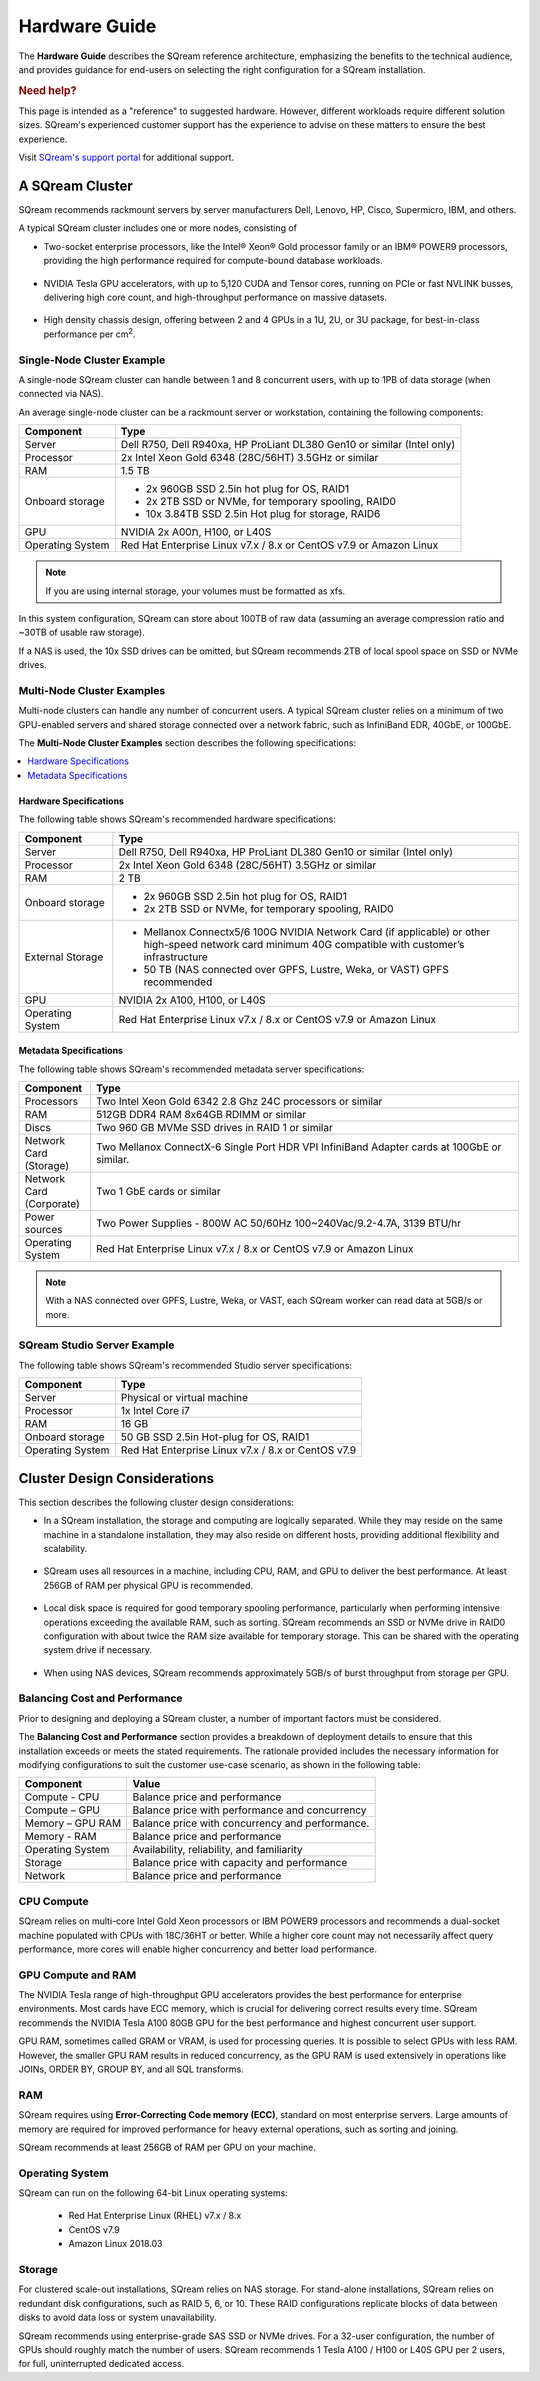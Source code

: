 .. _hardware_guide:

**************
Hardware Guide
**************

The **Hardware Guide** describes the SQream reference architecture, emphasizing the benefits to the technical audience, and provides guidance for end-users on selecting the right configuration for a SQream installation.

.. rubric:: Need help?

This page is intended as a "reference" to suggested hardware. However, different workloads require different solution sizes. SQream's experienced customer support has the experience to advise on these matters to ensure the best experience.

Visit `SQream's support portal <https://sqream.atlassian.net/servicedesk/customer/portals>`_ for additional support.

A SQream Cluster
================

SQream recommends rackmount servers by server manufacturers Dell, Lenovo, HP, Cisco, Supermicro, IBM, and others.

A typical SQream cluster includes one or more nodes, consisting of

* Two-socket enterprise processors, like the Intel® Xeon® Gold processor family or an IBM® POWER9 processors, providing the high performance required for compute-bound database workloads.

   ::

* NVIDIA Tesla GPU accelerators, with up to 5,120 CUDA and Tensor cores, running on PCIe or fast NVLINK busses, delivering high core count, and high-throughput performance on massive datasets.

   ::

* High density chassis design, offering between 2 and 4 GPUs in a 1U, 2U, or 3U package, for best-in-class performance per cm\ :sup:`2`.

Single-Node Cluster Example
---------------------------

A single-node SQream cluster can handle between 1 and 8 concurrent users, with up to 1PB of data storage (when connected via NAS).

An average single-node cluster can be a rackmount server or workstation, containing the following components:

.. list-table::
   :widths: auto
   :header-rows: 1
   
   * - Component
     - Type
   * - Server
     - Dell R750, Dell R940xa, HP ProLiant DL380 Gen10 or similar (Intel only)
   * - Processor
     - 2x Intel Xeon Gold 6348 (28C/56HT) 3.5GHz or similar
   * - RAM
     - 1.5 TB
   * - Onboard storage
     - 
         * 2x 960GB SSD 2.5in hot plug for OS, RAID1
         * 2x 2TB SSD or NVMe, for temporary spooling, RAID0
         * 10x 3.84TB SSD 2.5in Hot plug for storage, RAID6

   * - GPU
     - 
        NVIDIA 2x A00ת, H100, or L40S
		
   * - Operating System
     - Red Hat Enterprise Linux v7.x / 8.x or CentOS v7.9 or Amazon Linux

.. note:: If you are using internal storage, your volumes must be formatted as xfs.

In this system configuration, SQream can store about 100TB of raw data (assuming an average compression ratio and ~30TB of usable raw storage).

If a NAS is used, the 10x SSD drives can be omitted, but SQream recommends 2TB of local spool space on SSD or NVMe drives.

Multi-Node Cluster Examples
---------------------------

Multi-node clusters can handle any number of concurrent users. A typical SQream cluster relies on a minimum of two GPU-enabled servers and shared storage connected over a network fabric, such as InfiniBand EDR, 40GbE, or 100GbE.

The **Multi-Node Cluster Examples** section describes the following specifications: 

.. contents:: 
   :local:
   :depth: 1
   
Hardware Specifications
~~~~~~~~~~~~~~~~~~~~~~~

The following table shows SQream's recommended hardware specifications:

.. list-table::
   :widths: 15 65
   :header-rows: 1
   
   * - Component
     - Type
   * - Server
     - Dell R750, Dell R940xa, HP ProLiant DL380 Gen10 or similar (Intel only)
   * - Processor
     - 2x Intel Xeon Gold 6348 (28C/56HT) 3.5GHz or similar
   * - RAM
     - 2 TB
   * - Onboard storage
     -   
         * 2x 960GB SSD 2.5in hot plug for OS, RAID1
         * 2x 2TB SSD or NVMe, for temporary spooling, RAID0
   * - External Storage
     -   
         * Mellanox Connectx5/6 100G NVIDIA Network Card (if applicable) or other high-speed network card minimum 40G compatible with customer’s infrastructure
         * 50 TB (NAS connected over GPFS, Lustre, Weka, or VAST) GPFS recommended
   * - GPU
     - NVIDIA 2x A100, H100, or L40S
   * - Operating System
     - Red Hat Enterprise Linux v7.x / 8.x or CentOS v7.9 or Amazon Linux
	 
Metadata Specifications
~~~~~~~~~~~~~~~~~~~~~~~
	 
The following table shows SQream's recommended metadata server specifications:

.. list-table::
   :widths: 15 90
   :header-rows: 1
   
   * - Component
     - Type
   * - Processors
     - Two Intel Xeon Gold 6342 2.8 Ghz 24C processors or similar
   * - RAM
     - 512GB DDR4 RAM 8x64GB RDIMM or similar
   * - Discs
     - Two 960 GB MVMe SSD drives in RAID 1 or similar
   * - Network Card (Storage)
     - Two Mellanox ConnectX-6 Single Port HDR VPI InfiniBand Adapter cards at 100GbE or similar.
   * - Network Card (Corporate)
     - Two 1 GbE cards or similar
   * - Power sources
     - Two Power Supplies - 800W AC 50/60Hz 100~240Vac/9.2-4.7A, 3139 BTU/hr
   * - Operating System
     - Red Hat Enterprise Linux v7.x / 8.x or CentOS v7.9 or Amazon Linux

.. note:: With a NAS connected over GPFS, Lustre, Weka, or VAST, each SQream worker can read data at 5GB/s or more.

SQream Studio Server Example
----------------------------

The following table shows SQream's recommended Studio server specifications:

.. list-table::
   :widths: auto
   :header-rows: 1
   
   * - Component
     - Type
   * - Server
     - Physical or virtual machine
   * - Processor
     - 1x Intel Core i7
   * - RAM
     - 16 GB
   * - Onboard storage
     - 50 GB SSD 2.5in Hot-plug for OS, RAID1
   * - Operating System
     - Red Hat Enterprise Linux v7.x / 8.x or CentOS v7.9

Cluster Design Considerations
=============================

This section describes the following cluster design considerations:

* In a SQream installation, the storage and computing are logically separated. While they may reside on the same machine in a standalone installation, they may also reside on different hosts, providing additional flexibility and scalability.

 ::

* SQream uses all resources in a machine, including CPU, RAM, and GPU to deliver the best performance. At least 256GB of RAM per physical GPU is recommended.

 ::

* Local disk space is required for good temporary spooling performance, particularly when performing intensive operations exceeding the available RAM, such as sorting. SQream recommends an SSD or NVMe drive in RAID0 configuration with about twice the RAM size available for temporary storage. This can be shared with the operating system drive if necessary.

 ::

* When using NAS devices, SQream recommends approximately 5GB/s of burst throughput from storage per GPU.

Balancing Cost and Performance
------------------------------

Prior to designing and deploying a SQream cluster, a number of important factors must be considered. 

The **Balancing Cost and Performance** section provides a breakdown of deployment details to ensure that this installation exceeds or meets the stated requirements. The rationale provided includes the necessary information for modifying configurations to suit the customer use-case scenario, as shown in the following table:

.. list-table::
   :widths: auto
   :header-rows: 1
   
   * - Component
     - Value
   * - Compute - CPU
     - Balance price and performance
   * - Compute – GPU
     - Balance price with performance and concurrency
   * - Memory – GPU RAM
     - Balance price with concurrency and performance.
   * - Memory - RAM
     - Balance price and performance
   * - Operating System
     - Availability, reliability, and familiarity
   * - Storage
     - Balance price with capacity and performance
   * - Network
     - Balance price and performance

CPU Compute
-----------

SQream relies on multi-core Intel Gold Xeon processors or IBM POWER9 processors and recommends a dual-socket machine populated with CPUs with 18C/36HT or better. While a higher core count may not necessarily affect query performance, more cores will enable higher concurrency and better load performance.

GPU Compute and RAM
-------------------

The NVIDIA Tesla range of high-throughput GPU accelerators provides the best performance for enterprise environments. Most cards have ECC memory, which is crucial for delivering correct results every time. SQream recommends the  NVIDIA Tesla A100 80GB GPU for the best performance and highest concurrent user support.

GPU RAM, sometimes called GRAM or VRAM, is used for processing queries. It is possible to select GPUs with less RAM. However, the smaller GPU RAM results in reduced concurrency, as the GPU RAM is used extensively in operations like JOINs, ORDER BY, GROUP BY, and all SQL transforms.

RAM
---

SQream requires using **Error-Correcting Code memory (ECC)**, standard on most enterprise servers. Large amounts of memory are required for improved performance for heavy external operations, such as sorting and joining.

SQream recommends at least 256GB of RAM per GPU on your machine. 

Operating System
----------------

SQream can run on the following 64-bit Linux operating systems:

   * Red Hat Enterprise Linux (RHEL) v7.x / 8.x
   * CentOS v7.9
   * Amazon Linux 2018.03


Storage
-------

For clustered scale-out installations, SQream relies on NAS storage. For stand-alone installations, SQream relies on redundant disk configurations, such as RAID 5, 6, or 10. These RAID configurations replicate blocks of data between disks to avoid data loss or system unavailability. 

SQream recommends using enterprise-grade SAS SSD or NVMe drives. For a 32-user configuration, the number of GPUs should roughly match the number of users. SQream recommends 1 Tesla A100 / H100 or L40S GPU per 2 users, for full, uninterrupted dedicated access.

